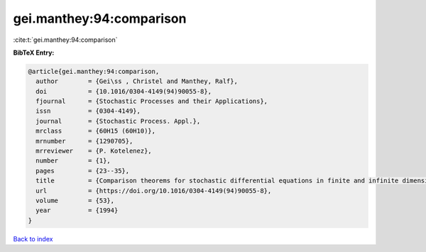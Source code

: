 gei.manthey:94:comparison
=========================

:cite:t:`gei.manthey:94:comparison`

**BibTeX Entry:**

.. code-block:: bibtex

   @article{gei.manthey:94:comparison,
     author        = {Gei\ss , Christel and Manthey, Ralf},
     doi           = {10.1016/0304-4149(94)90055-8},
     fjournal      = {Stochastic Processes and their Applications},
     issn          = {0304-4149},
     journal       = {Stochastic Process. Appl.},
     mrclass       = {60H15 (60H10)},
     mrnumber      = {1290705},
     mrreviewer    = {P. Kotelenez},
     number        = {1},
     pages         = {23--35},
     title         = {Comparison theorems for stochastic differential equations in finite and infinite dimensions},
     url           = {https://doi.org/10.1016/0304-4149(94)90055-8},
     volume        = {53},
     year          = {1994}
   }

`Back to index <../By-Cite-Keys.html>`_
